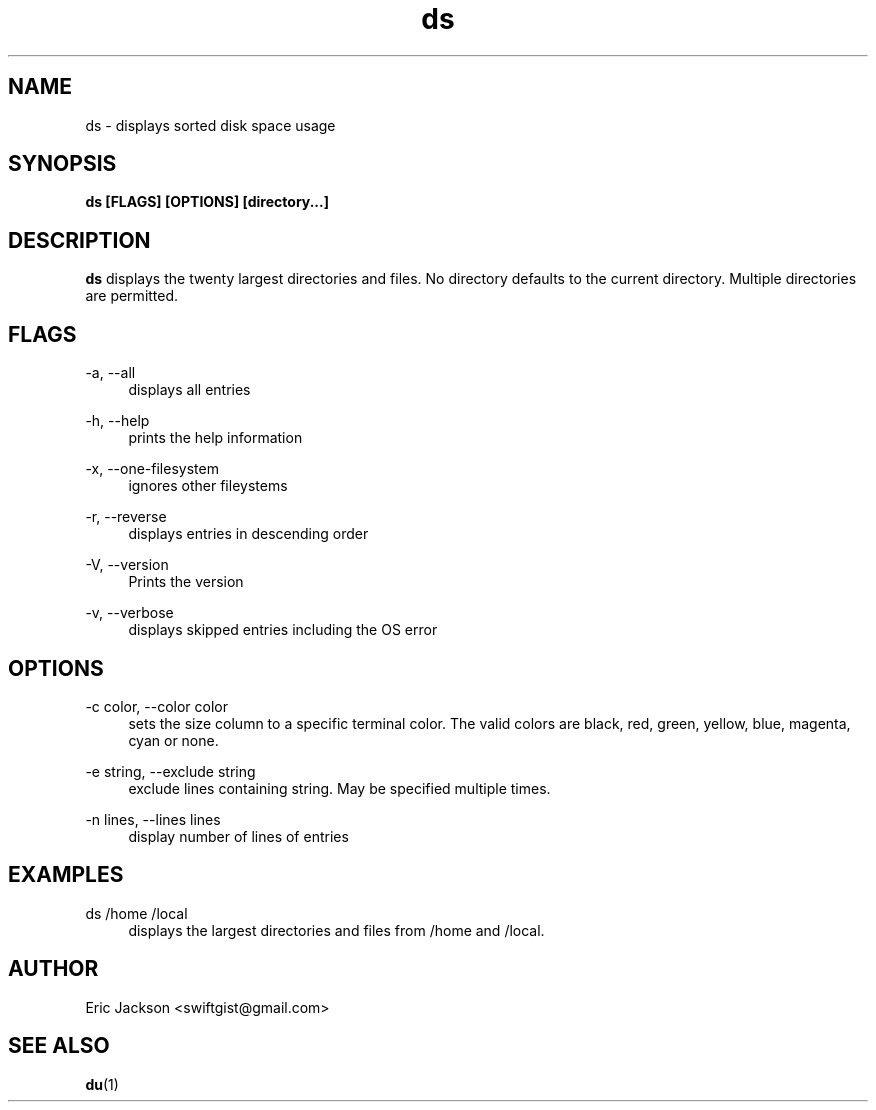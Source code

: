 .TH ds 1
.SH NAME
ds \- displays sorted disk space usage
.SH SYNOPSIS
.B ds [FLAGS] [OPTIONS] [directory...]
.SH DESCRIPTION
.B ds
displays the twenty largest directories and files.  No directory defaults to the current directory.  Multiple directories are permitted.
.SH FLAGS
.PP
\-a, \-\-all
.RS 4
displays all entries
.RE
.PP
\-h, \-\-help
.RS 4
prints the help information
.RE
.PP
\-x, \-\-one-filesystem
.RS 4
ignores other fileystems
.RE
.PP
\-r, \-\-reverse
.RS 4
displays entries in descending order
.RE
.PP
\-V, \-\-version
.RS 4
Prints the version
.RE
.PP
\-v, \-\-verbose
.RS 4
displays skipped entries including the OS error
.RE
.SH OPTIONS
.PP
\-c color, \-\-color color
.RS 4
sets the size column to a specific terminal color.  The valid colors are black, red, green, yellow, blue, magenta, cyan or none.
.RE
.PP
\-e string, \-\-exclude string
.RS 4
exclude lines containing string.  May be specified multiple times.
.RE
.PP
\-n lines, \-\-lines lines
.RS 4
display number of lines of entries
.RE
.SH EXAMPLES
.PP
ds /home /local
.RS 4
displays the largest directories and files from /home and /local.
.RE
.SH AUTHOR
Eric Jackson <swiftgist@gmail.com>
.SH "SEE ALSO"
.BR du (1)
